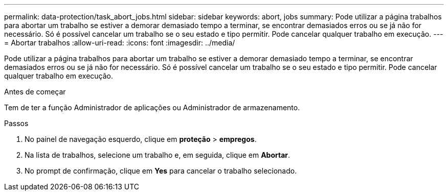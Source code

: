 ---
permalink: data-protection/task_abort_jobs.html 
sidebar: sidebar 
keywords: abort, jobs 
summary: Pode utilizar a página trabalhos para abortar um trabalho se estiver a demorar demasiado tempo a terminar, se encontrar demasiados erros ou se já não for necessário. Só é possível cancelar um trabalho se o seu estado e tipo permitir. Pode cancelar qualquer trabalho em execução. 
---
= Abortar trabalhos
:allow-uri-read: 
:icons: font
:imagesdir: ../media/


[role="lead"]
Pode utilizar a página trabalhos para abortar um trabalho se estiver a demorar demasiado tempo a terminar, se encontrar demasiados erros ou se já não for necessário. Só é possível cancelar um trabalho se o seu estado e tipo permitir. Pode cancelar qualquer trabalho em execução.

.Antes de começar
Tem de ter a função Administrador de aplicações ou Administrador de armazenamento.

.Passos
. No painel de navegação esquerdo, clique em *proteção* > *empregos*.
. Na lista de trabalhos, selecione um trabalho e, em seguida, clique em *Abortar*.
. No prompt de confirmação, clique em *Yes* para cancelar o trabalho selecionado.

